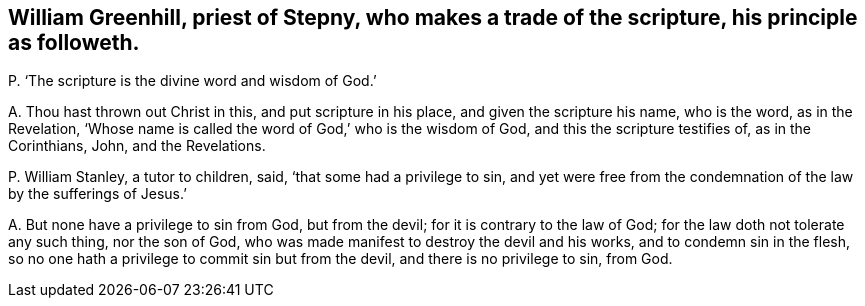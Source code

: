 [#ch-99.style-blurb, short="William Greenhill"]
== William Greenhill, priest of Stepny, who makes a trade of the scripture, his principle as followeth.

[.discourse-part]
P+++.+++ '`The scripture is the divine word and wisdom of God.`'

[.discourse-part]
A+++.+++ Thou hast thrown out Christ in this, and put scripture in his place,
and given the scripture his name, who is the word, as in the Revelation,
'`Whose name is called the word of God,`' who is the wisdom of God,
and this the scripture testifies of, as in the Corinthians, John, and the Revelations.

[.discourse-part]
P+++.+++ William Stanley, a tutor to children, said, '`that some had a privilege to sin,
and yet were free from the condemnation of the law by the sufferings of Jesus.`'

[.discourse-part]
A+++.+++ But none have a privilege to sin from God, but from the devil;
for it is contrary to the law of God; for the law doth not tolerate any such thing,
nor the son of God, who was made manifest to destroy the devil and his works,
and to condemn sin in the flesh,
so no one hath a privilege to commit sin but from the devil,
and there is no privilege to sin, from God.
